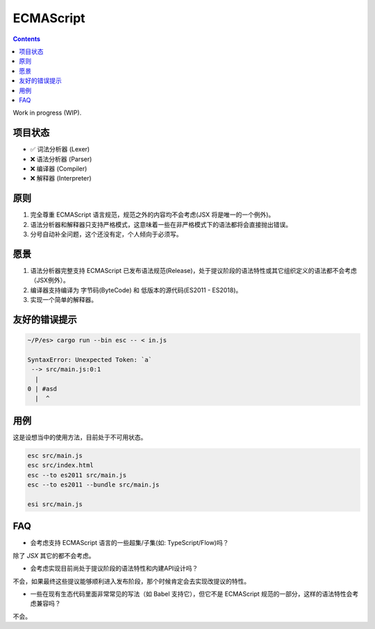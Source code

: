 ECMAScript
==================================

.. contents::


Work in progress (WIP).


项目状态
----------

*   ✅ 词法分析器 (Lexer)
*   ❌ 语法分析器 (Parser)
*   ❌ 编译器 (Compiler)
*   ❌ 解释器 (Interpreter)


原则
----------

1. 完全尊重 ECMAScript 语言规范，规范之外的内容均不会考虑(JSX 将是唯一的一个例外)。
2. 语法分析器和解释器只支持严格模式，这意味着一些在非严格模式下的语法都将会直接抛出错误。
3. 分号自动补全问题，这个还没有定，个人倾向于必须写。


愿景
----------

1. 语法分析器完整支持 ECMAScript 已发布语法规范(Release)，处于提议阶段的语法特性或其它组织定义的语法都不会考虑（JSX例外）。
2. 编译器支持编译为 字节码(ByteCode) 和 低版本的源代码(ES2011 - ES2018)。
3. 实现一个简单的解释器。


友好的错误提示
---------------

.. code::

    ~/P/es> cargo run --bin esc -- < in.js

    SyntaxError: Unexpected Token: `a`
     --> src/main.js:0:1
      |
    0 | #asd
      |  ^


用例
---------

这是设想当中的使用方法，目前处于不可用状态。


.. code:: bash
    
    esc src/main.js
    esc src/index.html
    esc --to es2011 src/main.js
    esc --to es2011 --bundle src/main.js
    
    esi src/main.js


FAQ
--------

*   会考虑支持 ECMAScript 语言的一些超集/子集(如: TypeScript/Flow)吗？

除了 `JSX` 其它的都不会考虑。


*   会考虑实现目前尚处于提议阶段的语法特性和内建API设计吗？

不会，如果最终这些提议能够顺利进入发布阶段，那个时候肯定会去实现改提议的特性。


*   一些在现有生态代码里面非常常见的写法（如 Babel 支持它），但它不是 ECMAScript 规范的一部分，这样的语法特性会考虑兼容吗？

不会。
